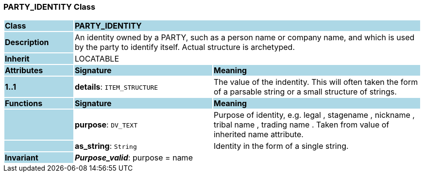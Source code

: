 === PARTY_IDENTITY Class

[cols="^1,2,3"]
|===
|*Class*
{set:cellbgcolor:lightblue}
2+^|*PARTY_IDENTITY*

|*Description*
{set:cellbgcolor:lightblue}
2+|An identity  owned  by a PARTY, such as a person name or company name, and which is used by the party to identify itself. Actual structure is archetyped.
{set:cellbgcolor!}

|*Inherit*
{set:cellbgcolor:lightblue}
2+|LOCATABLE
{set:cellbgcolor!}

|*Attributes*
{set:cellbgcolor:lightblue}
^|*Signature*
^|*Meaning*

|*1..1*
{set:cellbgcolor:lightblue}
|*details*: `ITEM_STRUCTURE`
{set:cellbgcolor!}
|The value of the indentity. This will often taken the form of a parsable string or a small structure of strings.
|*Functions*
{set:cellbgcolor:lightblue}
^|*Signature*
^|*Meaning*

|
{set:cellbgcolor:lightblue}
|*purpose*: `DV_TEXT`
{set:cellbgcolor!}
|Purpose of identity, e.g.  legal ,  stagename ,  nickname ,  tribal name ,  trading name . Taken from value of inherited name attribute.

|
{set:cellbgcolor:lightblue}
|*as_string*: `String`
{set:cellbgcolor!}
|Identity in the form of a single string.

|*Invariant*
{set:cellbgcolor:lightblue}
2+|*_Purpose_valid_*: purpose = name
{set:cellbgcolor!}
|===
